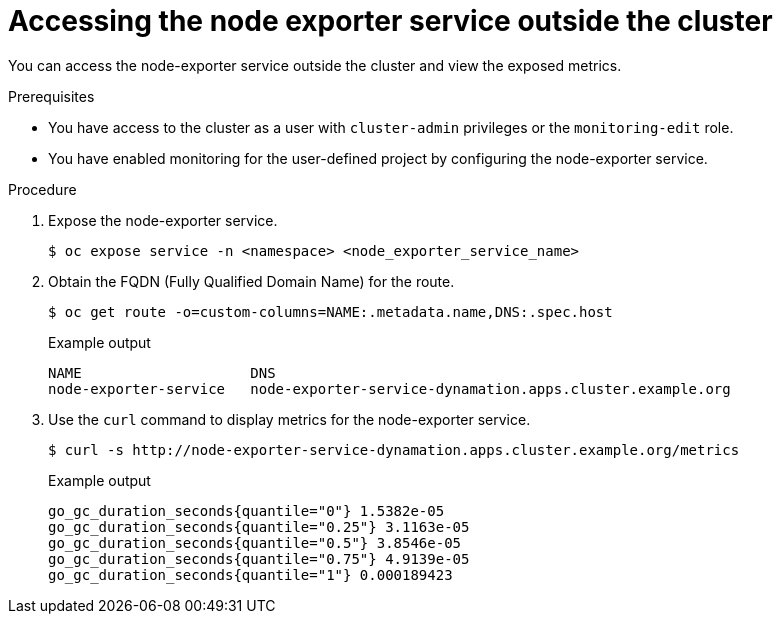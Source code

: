 // Module included in the following assemblies:
//
// * virt/monitoring/virt-exposing-custom-metrics-for-vms.adoc

:_mod-docs-content-type: PROCEDURE
[id="virt-accessing-node-exporter-outside-cluster_{context}"]
= Accessing the node exporter service outside the cluster

You can access the node-exporter service outside the cluster and view the exposed metrics.

.Prerequisites
* You have access to the cluster as a user with `cluster-admin` privileges or the `monitoring-edit` role.
* You have enabled monitoring for the user-defined project by configuring the node-exporter service.

.Procedure

. Expose the node-exporter service.
+
[source,terminal]
----
$ oc expose service -n <namespace> <node_exporter_service_name>
----
. Obtain the FQDN (Fully Qualified Domain Name) for the route.
+
[source,terminal]
----
$ oc get route -o=custom-columns=NAME:.metadata.name,DNS:.spec.host
----
+
.Example output
[source,terminal]
----
NAME                    DNS
node-exporter-service   node-exporter-service-dynamation.apps.cluster.example.org
----
. Use the `curl` command to display metrics for the node-exporter service.
+
[source,terminal]
----
$ curl -s http://node-exporter-service-dynamation.apps.cluster.example.org/metrics
----
+
.Example output
[source,terminal]
----
go_gc_duration_seconds{quantile="0"} 1.5382e-05
go_gc_duration_seconds{quantile="0.25"} 3.1163e-05
go_gc_duration_seconds{quantile="0.5"} 3.8546e-05
go_gc_duration_seconds{quantile="0.75"} 4.9139e-05
go_gc_duration_seconds{quantile="1"} 0.000189423
----
